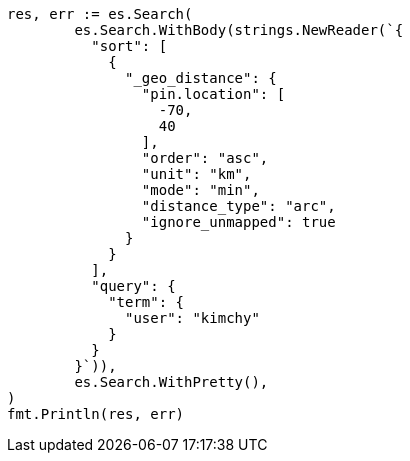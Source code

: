 // Generated from search-request-sort_d17269bb80fb63ec0bf37d219e003dcb_test.go
//
[source, go]
----
res, err := es.Search(
	es.Search.WithBody(strings.NewReader(`{
	  "sort": [
	    {
	      "_geo_distance": {
	        "pin.location": [
	          -70,
	          40
	        ],
	        "order": "asc",
	        "unit": "km",
	        "mode": "min",
	        "distance_type": "arc",
	        "ignore_unmapped": true
	      }
	    }
	  ],
	  "query": {
	    "term": {
	      "user": "kimchy"
	    }
	  }
	}`)),
	es.Search.WithPretty(),
)
fmt.Println(res, err)
----
